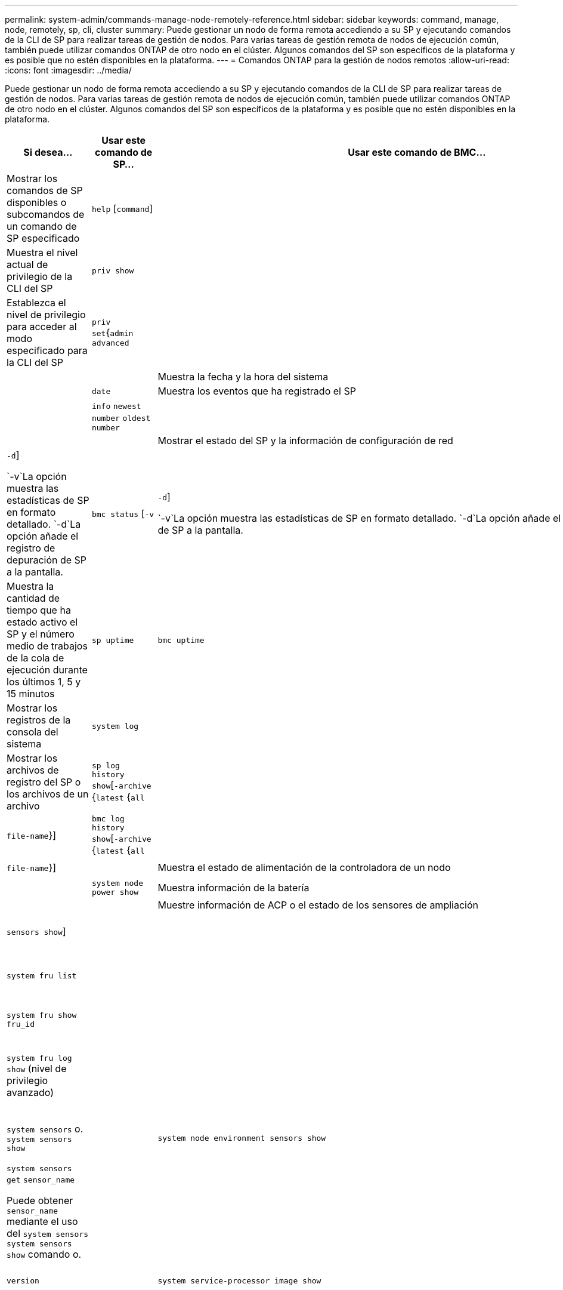 ---
permalink: system-admin/commands-manage-node-remotely-reference.html 
sidebar: sidebar 
keywords: command, manage, node, remotely, sp, cli, cluster 
summary: Puede gestionar un nodo de forma remota accediendo a su SP y ejecutando comandos de la CLI de SP para realizar tareas de gestión de nodos. Para varias tareas de gestión remota de nodos de ejecución común, también puede utilizar comandos ONTAP de otro nodo en el clúster. Algunos comandos del SP son específicos de la plataforma y es posible que no estén disponibles en la plataforma. 
---
= Comandos ONTAP para la gestión de nodos remotos
:allow-uri-read: 
:icons: font
:imagesdir: ../media/


[role="lead"]
Puede gestionar un nodo de forma remota accediendo a su SP y ejecutando comandos de la CLI de SP para realizar tareas de gestión de nodos. Para varias tareas de gestión remota de nodos de ejecución común, también puede utilizar comandos ONTAP de otro nodo en el clúster. Algunos comandos del SP son específicos de la plataforma y es posible que no estén disponibles en la plataforma.

|===
| Si desea... | Usar este comando de SP... | Usar este comando de BMC... | O este comando de ONTAP ... 


 a| 
Mostrar los comandos de SP disponibles o subcomandos de un comando de SP especificado
 a| 
`help` [`command`]
 a| 
 a| 



 a| 
Muestra el nivel actual de privilegio de la CLI del SP
 a| 
`priv show`
 a| 
 a| 



 a| 
Establezca el nivel de privilegio para acceder al modo especificado para la CLI del SP
 a| 
`priv set`{`admin`  `advanced` | | `diag`}
 a| 
 a| 



 a| 
Muestra la fecha y la hora del sistema
 a| 
`date`
 a| 
 a| 
`date`



 a| 
Muestra los eventos que ha registrado el SP
 a| 
`events` {`all` | | `info` `newest` `number` `oldest number` | | `search keyword`}
 a| 
 a| 



 a| 
Mostrar el estado del SP y la información de configuración de red
 a| 
`sp status` [`-v` | `-d`]

 `-v`La opción muestra las estadísticas de SP en formato detallado.  `-d`La opción añade el registro de depuración de SP a la pantalla.
 a| 
`bmc status` [`-v` | `-d`]

 `-v`La opción muestra las estadísticas de SP en formato detallado.  `-d`La opción añade el registro de depuración de SP a la pantalla.
 a| 
`system service-processor show`



 a| 
Muestra la cantidad de tiempo que ha estado activo el SP y el número medio de trabajos de la cola de ejecución durante los últimos 1, 5 y 15 minutos
 a| 
`sp uptime`
 a| 
`bmc uptime`
 a| 



 a| 
Mostrar los registros de la consola del sistema
 a| 
`system log`
 a| 
 a| 



 a| 
Mostrar los archivos de registro del SP o los archivos de un archivo
 a| 
`sp log history show`[`-archive` {`latest` {`all` | | `archive-name`}] [`-dump` {`all` | `file-name`}]
 a| 
`bmc log history show`[`-archive` {`latest` {`all` | | `archive-name`}] [`-dump` {`all` | `file-name`}]
 a| 



 a| 
Muestra el estado de alimentación de la controladora de un nodo
 a| 
`system power status`
 a| 
 a| 
`system node power show`



 a| 
Muestra información de la batería
 a| 
`system battery show`
 a| 
 a| 



 a| 
Muestre información de ACP o el estado de los sensores de ampliación
 a| 
`system acp` [`show` | `sensors show`]
 a| 
 a| 



 a| 
Enumerar todas las FRU del sistema y sus ID
 a| 
`system fru list`
 a| 
 a| 



 a| 
Muestra información de producto de la FRU especificada
 a| 
`system fru show` `fru_id`
 a| 
 a| 



 a| 
Mostrar el registro del historial de datos de FRU
 a| 
`system fru log show` (nivel de privilegio avanzado)
 a| 
 a| 



 a| 
Muestra el estado de los sensores medioambientales, incluidos sus estados y valores actuales
 a| 
`system sensors` o. `system sensors show`
 a| 
 a| 
`system node environment sensors show`



 a| 
Muestra el estado y los detalles del sensor especificado
 a| 
`system sensors get` `sensor_name`

Puede obtener `sensor_name` mediante el uso del `system sensors` `system sensors show` comando o.
 a| 
 a| 



 a| 
Muestra la información de la versión del firmware del SP
 a| 
`version`
 a| 
 a| 
`system service-processor image show`



 a| 
Muestra el historial de comandos del SP
 a| 
`sp log audit` (nivel de privilegio avanzado)
 a| 
`bmc log audit`
 a| 



 a| 
Muestra la información de depuración del SP
 a| 
`sp log debug` (nivel de privilegio avanzado)
 a| 
`bmc log debug` (nivel de privilegio avanzado)
 a| 



 a| 
Muestra el archivo de mensajes del SP
 a| 
`sp log messages` (nivel de privilegio avanzado)
 a| 
`bmc log messages` (nivel de privilegio avanzado)
 a| 



 a| 
Mostrar la configuración para recopilar información forense del sistema en un evento de restablecimiento del guardián, mostrar la información forense del sistema recopilada durante un evento de restablecimiento del guardián o borrar la información forense del sistema recopilada
 a| 
`system forensics`[`show`  `log dump` | | `log clear`]
 a| 
 a| 



 a| 
Inicie sesión en la consola del sistema
 a| 
`system console`
 a| 
 a| 
`system node run-console`



 a| 
Debe pulsar Ctrl-D para salir de la sesión de la consola del sistema.



 a| 
Encender o apagar el nodo, o realizar un ciclo de encendido y apagado (apagando la alimentación y volviendo a encender)
 a| 
`system power` `on`
 a| 
 a| 
`system node power on` (nivel de privilegio avanzado)



 a| 
`system power` `off`
 a| 
 a| 



 a| 
`system power` `cycle`
 a| 
 a| 



 a| 
La alimentación en espera permanece encendida para mantener el SP en funcionamiento sin interrupciones. Durante el ciclo de encendido, se produce una breve pausa antes de volver a encender la alimentación.

[NOTE]
====
El uso de estos comandos para apagar o apagar y encender el nodo puede provocar un apagado incorrecto del nodo (también llamado _dirty shutdown_) y no sustituye el apagado correcto mediante el `system node halt` comando ONTAP.

====


 a| 
Cree un volcado de memoria y restablezca el nodo
 a| 
`system core` [`-f`]

 `-f`La opción fuerza la creación de un volcado de memoria y el restablecimiento del nodo.
 a| 
 a| 
`system node coredump trigger`

(nivel de privilegio avanzado)



 a| 
Estos comandos tienen el mismo efecto que presionar el botón de interrupción no enmascarable (NMI) en un nodo, lo que provoca un apagado con errores del nodo y obliga a un volcado de los archivos principales cuando se detenga el nodo. Estos comandos son útiles cuando ONTAP del nodo está colgado o no responde a comandos como `system node shutdown` . Los archivos de volcado de memoria generados se muestran en la salida `system node coredump show` del comando. El SP sigue operativo siempre que no se interrumpa la alimentación de entrada del nodo.



 a| 
Reinicie el nodo con una imagen de firmware de BIOS especificada opcionalmente (principal, de backup o actual) para recuperarse de problemas, como una imagen dañada del dispositivo de arranque del nodo
 a| 
`system reset`{`primary`  `backup` | | `current`}
 a| 
 a| 
`system node reset` con el `-firmware` {`primary` `backup` `current`parámetro | |} (nivel de privilegio avanzado)

`system node reset`



 a| 
[NOTE]
====
Esta operación provoca un apagado con errores del nodo.

====
Si no se especifica ninguna imagen de firmware de BIOS, se utiliza la imagen actual para el reinicio. El SP sigue operativo siempre que no se interrumpa la alimentación de entrada del nodo.



 a| 
Muestra el estado de la actualización automática del firmware de la batería, o habilita o deshabilita la actualización automática del firmware de la batería tras el siguiente arranque del SP
 a| 
`system battery auto_update`[`status`  `enable` | | `disable`]

(nivel de privilegio avanzado)
 a| 
 a| 



 a| 
Compare la imagen del firmware de la batería actual con una imagen de firmware especificada
 a| 
`system battery verify` [`image_URL`]

(nivel de privilegio avanzado)

 `image_URL`Si no se especifica, se utiliza la imagen de firmware de batería predeterminada para la comparación.
 a| 
 a| 



 a| 
Actualice el firmware de la batería desde la imagen en la ubicación especificada
 a| 
`system battery flash` `image_URL`

(nivel de privilegio avanzado)

Es posible utilizar este comando si no se pudo realizar el proceso de actualización automática del firmware de la batería por algún motivo.
 a| 
 a| 



 a| 
Actualice el firmware del SP con la imagen en la ubicación especificada
 a| 
`sp update` `image_URL image_URL` no debe superar los 200 caracteres.
 a| 
`bmc update` `image_URL image_URL` no debe superar los 200 caracteres.
 a| 
`system service-processor image update`



 a| 
Reinicia el SP
 a| 
`sp reboot`
 a| 
 a| 
`system service-processor reboot-sp`



 a| 
Borre el contenido flash de NVRAM
 a| 
`system nvram flash clear` (nivel de privilegio avanzado)

Este comando no se puede iniciar cuando la controladora está apagada (`system power off`).
 a| 
 a| 



 a| 
Salga de la CLI del SP
 a| 
`exit`
 a| 
 a| 

|===
Obtenga más información sobre los comandos descritos en este procedimiento en el link:https://docs.netapp.com/us-en/ontap-cli/["Referencia de comandos del ONTAP"^].
